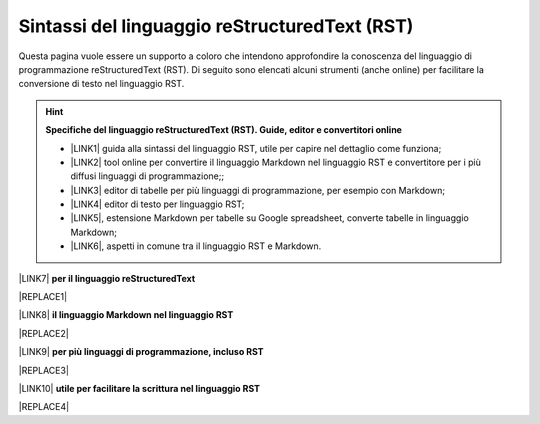 
.. _h445e187164e10447ade7b53442034:

Sintassi del linguaggio reStructuredText (RST)
##############################################

Questa pagina vuole essere un supporto a coloro che intendono approfondire la conoscenza del linguaggio di programmazione reStructuredText (RST). Di seguito sono elencati alcuni strumenti (anche online) per facilitare la conversione di testo nel linguaggio RST.

..  Hint:: 

    \ |STYLE0|\ 
    
    * \ |LINK1|\  guida alla sintassi del linguaggio RST, utile per capire nel dettaglio come funziona; 
    
    * \ |LINK2|\  tool online per convertire il linguaggio Markdown nel linguaggio RST e convertitore per i più diffusi linguaggi di programmazione;; 
    
    * \ |LINK3|\  editor di tabelle per più linguaggi di programmazione, per esempio con Markdown; 
    
    * \ |LINK4|\  editor di testo per linguaggio RST; 
    
    * \ |LINK5|\ , estensione Markdown per tabelle su Google spreadsheet, converte tabelle in linguaggio Markdown; 
    
    * \ |LINK6|\ , aspetti in comune tra il linguaggio RST e Markdown.

\ |LINK7|\  \ |STYLE1|\  

|REPLACE1|

\ |LINK8|\  \ |STYLE2|\ 

|REPLACE2|

\ |LINK9|\  \ |STYLE3|\ 

|REPLACE3|

\ |LINK10|\  \ |STYLE4|\ 

|REPLACE4|


.. bottom of content


.. |STYLE0| replace:: **Specifiche del linguaggio reStructuredText (RST). Guide, editor e convertitori online**

.. |STYLE1| replace:: **per il linguaggio reStructuredText**

.. |STYLE2| replace:: **il linguaggio Markdown nel linguaggio RST**

.. |STYLE3| replace:: **per più linguaggi di programmazione, incluso RST**

.. |STYLE4| replace:: **utile per facilitare la scrittura nel linguaggio RST**


.. |REPLACE1| raw:: html

    <iframe width="100%" height="700px" frameBorder="0" src="http://rst.ninjs.org/"></iframe>
.. |REPLACE2| raw:: html

    <iframe width="100%" height="700px" frameBorder="0" src="http://pandoc.org/try/"></iframe>
.. |REPLACE3| raw:: html

    <iframe width="100%" height="700px" frameBorder="0" src="http://truben.no/table/"></iframe>
.. |REPLACE4| raw:: html

    <iframe width="100%" height="1000px" frameBorder="0" src="http://docutils.sourceforge.net/docs/user/rst/quickref.html"></iframe>

.. |LINK1| raw:: html

    <a href="http://docutils.sourceforge.net/docs/user/rst/quickref.html" target="_blank">http://docutils.sourceforge.net/docs/user/rst/quickref.html</a>

.. |LINK2| raw:: html

    <a href="http://pandoc.org/try" target="_blank">http://pandoc.org/try</a>

.. |LINK3| raw:: html

    <a href="http://truben.no/table/" target="_blank">http://truben.no/table/</a>

.. |LINK4| raw:: html

    <a href="http://rst.ninjs.org/" target="_blank">http://rst.ninjs.org/</a>

.. |LINK5| raw:: html

    <a href="https://chrome.google.com/webstore/detail/markdowntablemaker/cofkbgfmijanlcdooemafafokhhaeold" target="_blank">MarkdownTableMaker</a>

.. |LINK6| raw:: html

    <a href="https://gist.github.com/dupuy/1855764" target="_blank">https://gist.github.com/dupuy/1855764</a>

.. |LINK7| raw:: html

    <a href="http://rst.ninjs.org/" target="_blank">Editor</a>

.. |LINK8| raw:: html

    <a href="http://pandoc.org/try" target="_blank">Tool per convertire</a>

.. |LINK9| raw:: html

    <a href="http://truben.no/table/" target="_blank">Editor di tabelle</a>

.. |LINK10| raw:: html

    <a href="http://docutils.sourceforge.net/docs/user/links.html#editors" target="_blank">Guida</a>

